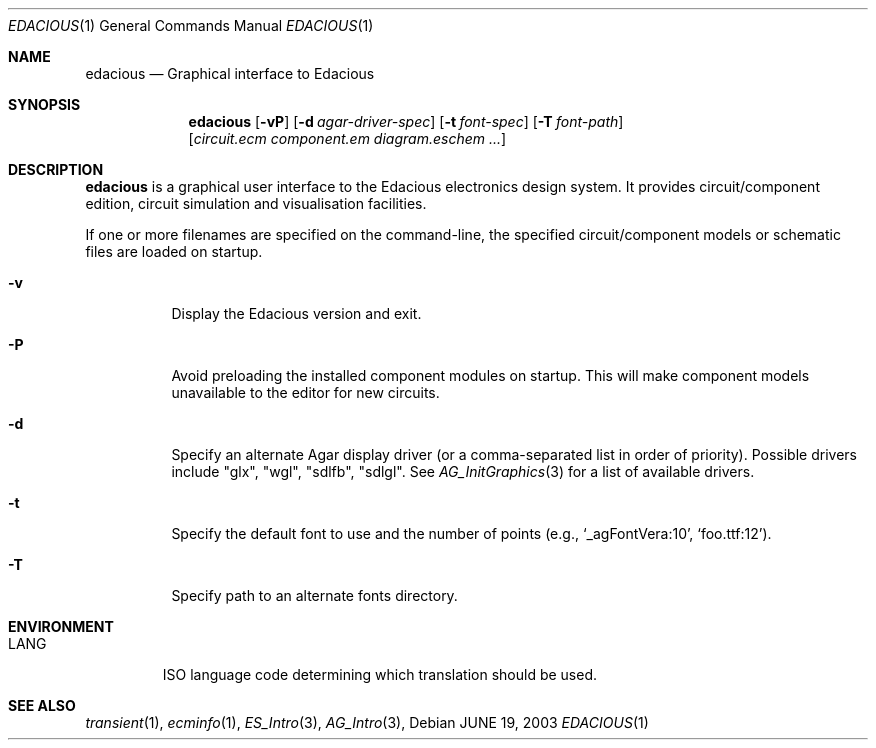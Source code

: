 .\"
.\" Copyright (c) 2008 Hypertriton, Inc. <http://hypertriton.com/>
.\"
.\" Redistribution and use in source and binary forms, with or without
.\" modification, are permitted provided that the following conditions
.\" are met:
.\" 1. Redistributions of source code must retain the above copyright
.\"    notice, this list of conditions and the following disclaimer.
.\" 2. Redistributions in binary form must reproduce the above copyright
.\"    notice, this list of conditions and the following disclaimer in the
.\"    documentation and/or other materials provided with the distribution.
.\" 
.\" THIS SOFTWARE IS PROVIDED BY THE AUTHOR ``AS IS'' AND ANY EXPRESS OR
.\" IMPLIED WARRANTIES, INCLUDING, BUT NOT LIMITED TO, THE IMPLIED
.\" WARRANTIES OF MERCHANTABILITY AND FITNESS FOR A PARTICULAR PURPOSE
.\" ARE DISCLAIMED. IN NO EVENT SHALL THE AUTHOR BE LIABLE FOR ANY DIRECT,
.\" INDIRECT, INCIDENTAL, SPECIAL, EXEMPLARY, OR CONSEQUENTIAL DAMAGES
.\" (INCLUDING BUT NOT LIMITED TO, PROCUREMENT OF SUBSTITUTE GOODS OR
.\" SERVICES; LOSS OF USE, DATA, OR PROFITS; OR BUSINESS INTERRUPTION)
.\" HOWEVER CAUSED AND ON ANY THEORY OF LIABILITY, WHETHER IN CONTRACT,
.\" STRICT LIABILITY, OR TORT (INCLUDING NEGLIGENCE OR OTHERWISE) ARISING
.\" IN ANY WAY OUT OF THE USE OF THIS SOFTWARE EVEN IF ADVISED OF THE
.\" POSSIBILITY OF SUCH DAMAGE.
.\"
.Dd JUNE 19, 2003
.Dt EDACIOUS 1
.Os
.ds vT Edacious API Reference
.ds oS Edacious 1.0
.Sh NAME
.Nm edacious
.Nd Graphical interface to Edacious
.Sh SYNOPSIS
.Nm edacious
.Op Fl vP
.Op Fl d Ar agar-driver-spec
.Op Fl t Ar font-spec
.Op Fl T Ar font-path
.Op Ar circuit.ecm component.em diagram.eschem ...
.Sh DESCRIPTION
.Nm
is a graphical user interface to the Edacious electronics design system.
It provides circuit/component edition, circuit simulation and visualisation
facilities.
.Pp
If one or more filenames are specified on the command-line, the specified
circuit/component models or schematic files are loaded on startup.
.Bl -tag -width Ds
.It Fl v
Display the Edacious version and exit.
.It Fl P
Avoid preloading the installed component modules on startup.
This will make component models unavailable to the editor for new circuits.
.It Fl d
Specify an alternate Agar display driver (or a comma-separated list in
order of priority).
Possible drivers include "glx", "wgl", "sdlfb", "sdlgl".
See
.Xr AG_InitGraphics 3
for a list of available drivers.
.It Fl t
Specify the default font to use and the number of points (e.g.,
.Sq _agFontVera:10 ,
.Sq foo.ttf:12 ) .
.It Fl T
Specify path to an alternate fonts directory.
.El
.Sh ENVIRONMENT
.Bl -tag -width "LANG "
.It Dv LANG
ISO language code determining which translation should be used.
.\" .Sh FILES
.Sh SEE ALSO
.Xr transient 1 ,
.Xr ecminfo 1 ,
.Xr ES_Intro 3 ,
.Xr AG_Intro 3 ,
